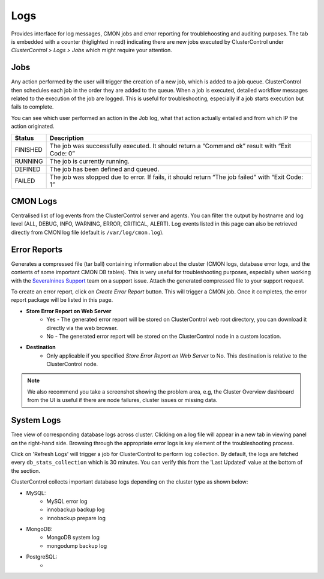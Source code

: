 Logs
-----

Provides interface for log messages, CMON jobs and error reporting for troublehoosting and auditing purposes. The tab is embedded with a counter (higlighted in red) indicating there are new jobs executed by ClusterControl under *ClusterControl > Logs > Jobs* which might require your attention.

Jobs
````

Any action performed by the user will trigger the creation of a new job, which is added to a job queue. ClusterControl then schedules each job in the order they are added to the queue. When a job is executed, detailed workflow messages related to the execution of the job are logged. This is useful for troubleshooting, especially if a job starts execution but fails to complete. 

You can see which user performed an action in the Job log, what that action actually entailed and from which IP the action originated.

======== ===========
Status   Description
======== ===========
FINISHED The job was successfully executed. It should return a “Command ok” result with “Exit Code: 0”
RUNNING  The job is currently running.
DEFINED  The job has been defined and queued.
FAILED   The job was stopped due to error. If fails, it should return “The job failed” with “Exit Code: 1”
======== ===========

CMON Logs
``````````

Centralised list of log events from the ClusterControl server and agents. You can filter the output by hostname and log level (ALL, DEBUG, INFO, WARNING, ERROR, CRITICAL, ALERT). Log events listed in this page can also be retrieved directly from CMON log file (default is ``/var/log/cmon.log``).


Error Reports
``````````````

Generates a compressed file (tar ball) containing information about the cluster (CMON logs, database error logs, and the contents of some important CMON DB tables). This is very useful for troubleshooting purposes, especially when working with the `Severalnines Support <http://support.severalnines.com>`_ team on a support issue. Attach the generated compressed file to your support request.

To create an error report, click on *Create Error Report* button. This will trigger a CMON job. Once it completes, the error report package will be listed in this page.

* **Store Error Report on Web Server**
	- Yes - The generated error report will be stored on ClusterControl web root directory, you can download it directly via the web browser.
	- No - The generated error report will be stored on the ClusterControl node in a custom location.

* **Destination**
	- Only applicable if you specified *Store Error Report on Web Server* to No. This destination is relative to the ClusterControl node.

.. Note:: We also recommend you take a screenshot showing the problem area, e.g, the Cluster Overview dashboard from the UI is useful if there are node failures, cluster issues or missing data.

System Logs
````````````

Tree view of corresponding database logs across cluster. Clicking on a log file will appear in a new tab in viewing panel on the right-hand side. Browsing through the appropriate error logs is key element of the troubleshooting process.

Click on 'Refresh Logs' will trigger a job for ClusterControl to perform log collection. By default, the logs are fetched every ``db_stats_collection`` which is 30 minutes. You can verify this from the 'Last Updated' value at the bottom of the section.

ClusterControl collects important database logs depending on the cluster type as shown below:

- MySQL:
	- MySQL error log
	- innobackup backup log
	- innobackup prepare log

- MongoDB:
	- MongoDB system log
	- mongodump backup log

- PostgreSQL:
	- 
